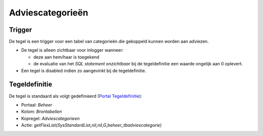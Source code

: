 Adviescategorieën
=================

Trigger
-------

De tegel is een trigger voor een tabel van categorieën die gekoppeld
kunnen worden aan adviezen.

-  De tegel is alleen zichtbaar voor inlogger wanneer:

   -  deze aan hem/haar is toegekend
   -  de evaluatie van het *SQL statement onzichtbaar* bij de
      tegeldefinitie een waarde ongelijk aan 0 oplevert.

-  Een tegel is disabled indien zo aangevinkt bij de tegeldefinitie.

Tegeldefinitie
--------------

De tegel is standaard als volgt gedefinieerd (`Portal
Tegeldefinitie </docs/instellen_inrichten/portaldefinitie/portal_tegel.md>`__):

-  Portaal: *Beheer*
-  Kolom: *Brontabellen*
-  Kopregel: *Adviescategorieen*
-  Actie:
   *getFlexList(SysStandardList,nil,nil,G,beheer_tbadviescategorie)*
